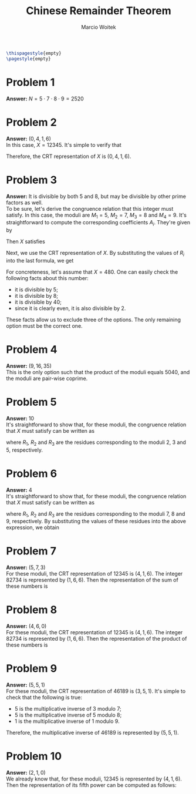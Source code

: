 #+AUTHOR: Marcio Woitek
#+TITLE: Chinese Remainder Theorem
#+DATE:
#+LATEX_HEADER: \usepackage[a4paper,left=1cm,right=1cm,top=1cm,bottom=1cm]{geometry}
#+LATEX_HEADER: \usepackage[american]{babel}
#+LATEX_HEADER: \usepackage{enumitem}
#+LATEX_HEADER: \usepackage{float}
#+LATEX_HEADER: \usepackage[sc]{mathpazo}
#+LATEX_HEADER: \linespread{1.05}
#+LATEX_HEADER: \renewcommand{\labelitemi}{$\rhd$}
#+LATEX_HEADER: \setlength\parindent{0pt}
#+LATEX_HEADER: \setlist[itemize]{leftmargin=*}
#+LATEX_HEADER: \setlist{nosep}
#+LATEX_HEADER: \newcommand{\Mod}{\mathrm{mod}\:}
#+OPTIONS: toc:nil
#+STARTUP: hideblocks

#+BEGIN_SRC latex
\thispagestyle{empty}
\pagestyle{empty}
#+END_SRC

* Problem 1
:PROPERTIES:
:UNNUMBERED: notoc
:END:

*Answer:* \( N=5\cdot 7\cdot 8\cdot 9=2520 \)

* Problem 2
:PROPERTIES:
:UNNUMBERED: notoc
:END:

*Answer:* \( (0,4,1,6) \)\\

In this case, \( X=12345 \). It's simple to verify that
\begin{align}
X\:\Mod 5&=0,\\
X\:\Mod 7&=4,\\
X\:\Mod 8&=1,\\
X\:\Mod 9&=6.
\end{align}
Therefore, the CRT representation of \( X \) is \( (0,4,1,6) \).

* Problem 3
:PROPERTIES:
:UNNUMBERED: notoc
:END:

*Answer:* It is divisible by both 5 and 8, but may be divisible by other prime
factors as well.\\

To be sure, let's derive the congruence relation that this integer must satisfy.
In this case, the moduli are \( M_1=5 \), \( M_2=7 \), \( M_3=8 \) and \( M_4=9 \).
It's straightforward to compute the corresponding coefficients \( A_i \).
They're given by
\begin{align}
A_1&=2016,\\
A_2&=1800,\\
A_3&=945,\\
A_4&=280.
\end{align}
Then \( X \) satisfies
\begin{equation}
X\equiv A_1 R_1+A_2 R_2+A_3 R_3+A_4 R_4\equiv 2016\,R_1+1800\,R_2+945\,R_3+280\,R_4\quad(\Mod 2520).
\end{equation}
Next, we use the CRT representation of \( X \). By substituting the values of
\( R_i \) into the last formula, we get
\begin{equation}
X\equiv 480\quad(\Mod 2520).
\end{equation}
For concreteness, let's assume that \( X=480 \). One can easily check the
following facts about this number:
- it is divisible by 5;
- it is divisible by 8;
- it is divisible by 40;
- since it is clearly even, it is also divisible by 2.
These facts allow us to exclude three of the options. The only remaining option
must be the correct one.

* Problem 4
:PROPERTIES:
:UNNUMBERED: notoc
:END:

*Answer:* \( (9,16,35) \)\\

This is the only option such that the product of the moduli equals 5040, and the
moduli are pair-wise coprime.

* Problem 5
:PROPERTIES:
:UNNUMBERED: notoc
:END:

*Answer:* 10\\

It's straightforward to show that, for these moduli, the congruence relation
that \( X \) must satisfy can be written as
\begin{equation}
X\equiv 15\,R_1+10\,R_2+6\,R_3\quad(\Mod 30),
\end{equation}
where \( R_1 \), \( R_2 \) and \( R_3 \) are the residues corresponding to the
moduli 2, 3 and 5, respectively.

* Problem 6
:PROPERTIES:
:UNNUMBERED: notoc
:END:

*Answer:* 4\\

It's straightforward to show that, for these moduli, the congruence relation
that \( X \) must satisfy can be written as
\begin{equation}
X\equiv 288\,R_1+441\,R_2+280\,R_3\quad(\Mod 504),
\end{equation}
where \( R_1 \), \( R_2 \) and \( R_3 \) are the residues corresponding to the
moduli 7, 8 and 9, respectively. By substituting the values of these residues
into the above expression, we obtain
\begin{equation}
X\equiv 4\quad(\Mod 504).
\end{equation}

* Problem 7
:PROPERTIES:
:UNNUMBERED: notoc
:END:

*Answer:* \( (5,7,3) \)\\

For these moduli, the CRT representation of 12345 is \( (4,1,6) \). The integer
82734 is represented by \( (1,6,6) \). Then the representation of the sum of
these numbers is
\begin{equation}
((4+1)\:\Mod 7,(1+6)\:\Mod 8,(6+6)\:\Mod 9)=(5,7,3).
\end{equation}

* Problem 8
:PROPERTIES:
:UNNUMBERED: notoc
:END:

*Answer:* \( (4,6,0) \)\\

For these moduli, the CRT representation of 12345 is \( (4,1,6) \). The integer
82734 is represented by \( (1,6,6) \). Then the representation of the product of
these numbers is
\begin{equation}
((4\cdot 1)\:\Mod 7,(1\cdot 6)\:\Mod 8,(6\cdot 6)\:\Mod 9)=(4,6,0).
\end{equation}

* Problem 9
:PROPERTIES:
:UNNUMBERED: notoc
:END:

*Answer:* \( (5,5,1) \)\\

For these moduli, the CRT representation of 46189 is \( (3,5,1) \). It's simple
to check that the following is true:
- 5 is the multiplicative inverse of 3 modulo 7;
- 5 is the multiplicative inverse of 5 modulo 8;
- 1 is the multiplicative inverse of 1 modulo 9.
Therefore, the multiplicative inverse of 46189 is represented by \( (5,5,1) \).

* Problem 10
:PROPERTIES:
:UNNUMBERED: notoc
:END:

*Answer:* \( (2,1,0) \)\\

We already know that, for these moduli, 12345 is represented by \( (4,1,6) \).
Then the representation of its fifth power can be computed as follows:
\begin{equation}
(4^5\:\Mod 7,1^5\:\Mod 8,6^5\:\Mod 9)=(2,1,0).
\end{equation}
